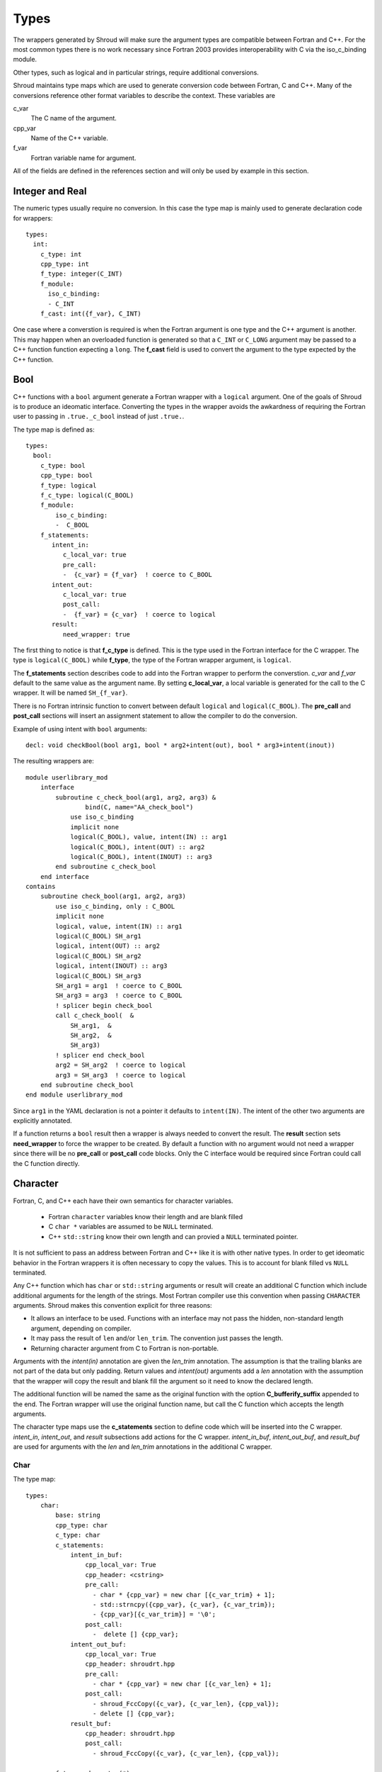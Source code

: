 Types
=====

The wrappers generated by Shroud will make sure the argument types are
compatible between Fortran and C++. For the most common types there is
no work necessary since Fortran 2003 provides interoperability with C
via the iso_c_binding module.

Other types, such as logical and in particular strings, require additional
conversions.

Shroud maintains type maps which are used to generate conversion code
between Fortran, C and C++.  Many of the conversions reference other
format variables to describe the context.  These variables are

c_var
    The C name of the argument.

cpp_var
    Name of the C++ variable.

f_var
    Fortran variable name for argument.

All of the fields are defined in the references section and will only be used
by example in this section.


Integer and Real
----------------

The numeric types usually require no conversion.
In this case the type map is mainly used to generate declaration code 
for wrappers::

    types:
      int:
        c_type: int 
        cpp_type: int
        f_type: integer(C_INT)
        f_module:
          iso_c_binding:
          - C_INT
        f_cast: int({f_var}, C_INT)

One case where a converstion is required is when the Fortran argument
is one type and the C++ argument is another. This may happen when an
overloaded function is generated so that a ``C_INT`` or ``C_LONG``
argument may be passed to a C++ function function expecting a
``long``.  The **f_cast** field is used to convert the argument to the
type expected by the C++ function.





Bool
----

C++ functions with a ``bool`` argument generate a Fortran wrapper with
a ``logical`` argument.  One of the goals of Shroud is to produce an
ideomatic interface.  Converting the types in the wrapper avoids the
awkardness of requiring the Fortran user to passing in
``.true._c_bool`` instead of just ``.true.``.

The type map is defined as::

    types:
      bool:
        c_type: bool 
        cpp_type: bool 
        f_type: logical 
        f_c_type: logical(C_BOOL) 
        f_module:
            iso_c_binding:
            -  C_BOOL
        f_statements:
           intent_in:
              c_local_var: true 
              pre_call:
              -  {c_var} = {f_var}  ! coerce to C_BOOL
           intent_out:
              c_local_var: true 
              post_call:
              -  {f_var} = {c_var}  ! coerce to logical
           result:
              need_wrapper: true

The first thing to notice is that **f_c_type** is defined.  This is
the type used in the Fortran interface for the C wrapper.  The type
is ``logical(C_BOOL)`` while **f_type**, the type of the Fortran
wrapper argument, is ``logical``.

The **f_statements** section describes code to add into the Fortran
wrapper to perform the converstion.  *c_var* and *f_var* default to
the same value as the argument name.  By setting **c_local_var**, a
local variable is generated for the call to the C wrapper.  It will be
named ``SH_{f_var}``.

There is no Fortran intrinsic function to convert between default
``logical`` and ``logical(C_BOOL)``. The **pre_call** and
**post_call** sections will insert an assignment statement to allow
the compiler to do the conversion.

Example of using intent with ``bool`` arguments::

    decl: void checkBool(bool arg1, bool * arg2+intent(out), bool * arg3+intent(inout))

The resulting wrappers are::

    module userlibrary_mod
        interface
            subroutine c_check_bool(arg1, arg2, arg3) &
                    bind(C, name="AA_check_bool")
                use iso_c_binding
                implicit none
                logical(C_BOOL), value, intent(IN) :: arg1
                logical(C_BOOL), intent(OUT) :: arg2
                logical(C_BOOL), intent(INOUT) :: arg3
            end subroutine c_check_bool
        end interface
    contains
        subroutine check_bool(arg1, arg2, arg3)
            use iso_c_binding, only : C_BOOL
            implicit none
            logical, value, intent(IN) :: arg1
            logical(C_BOOL) SH_arg1
            logical, intent(OUT) :: arg2
            logical(C_BOOL) SH_arg2
            logical, intent(INOUT) :: arg3
            logical(C_BOOL) SH_arg3
            SH_arg1 = arg1  ! coerce to C_BOOL
            SH_arg3 = arg3  ! coerce to C_BOOL
            ! splicer begin check_bool
            call c_check_bool(  &
                SH_arg1,  &
                SH_arg2,  &
                SH_arg3)
            ! splicer end check_bool
            arg2 = SH_arg2  ! coerce to logical
            arg3 = SH_arg3  ! coerce to logical
        end subroutine check_bool
    end module userlibrary_mod

Since ``arg1`` in the YAML declaration is not a pointer it defaults to
``intent(IN)``.  The intent of the other two arguments are explicitly
annotated.

If a function returns a ``bool`` result then a wrapper is always needed
to convert the result.  The **result** section sets **need_wrapper**
to force the wrapper to be created.  By default a function with no
argument would not need a wrapper since there will be no **pre_call**
or **post_call** code blocks.  Only the C interface would be required
since Fortran could call the C function directly.


Character
---------

Fortran, C, and C++ each have their own semantics for character variables.

  * Fortran ``character`` variables know their length and are blank filled
  * C ``char *`` variables are assumed to be ``NULL`` terminated.
  * C++ ``std::string`` know their own length and can provied a ``NULL`` terminated pointer.

It is not sufficient to pass an address between Fortran and C++ like
it is with other native types.  In order to get ideomatic behavior in
the Fortran wrappers it is often necessary to copy the values.  This
is to account for blank filled vs ``NULL`` terminated.

..  It also helps support ``const`` vs non-``const`` strings.

Any C++ function which has ``char`` or ``std::string`` arguments or
result will create an additional C function which include additional
arguments for the length of the strings.  Most Fortran compiler use
this convention when passing ``CHARACTER`` arguments. Shroud makes
this convention explicit for three reasons:

* It allows an interface to be used.  Functions with an interface may
  not pass the hidden, non-standard length argument, depending on compiler.
* It may pass the result of ``len`` and/or ``len_trim``.
  The convention just passes the length.
* Returning character argument from C to Fortran is non-portable.

Arguments with the *intent(in)* annotation are given the *len_trim*
annotation.  The assumption is that the trailing blanks are not part
of the data but only padding.  Return values and *intent(out)*
arguments add a *len* annotation with the assumption that the wrapper
will copy the result and blank fill the argument so it need to know
the declared length.

The additional function will be named the same as the original
function with the option **C_bufferify_suffix** appended to the end.
The Fortran wrapper will use the original function name, but call the
C function which accepts the length arguments.

The character type maps use the **c_statements** section to define
code which will be inserted into the C wrapper. *intent_in*,
*intent_out*, and *result* subsections add actions for the C wrapper.
*intent_in_buf*, *intent_out_buf*, and *result_buf* are used for
arguments with the *len* and *len_trim* annotations in the additional
C wrapper.


Char
^^^^

The type map::

    types:
        char:
            base: string
            cpp_type: char
            c_type: char
            c_statements:
                intent_in_buf:
                    cpp_local_var: True
                    cpp_header: <cstring>
                    pre_call:
                      - char * {cpp_var} = new char [{c_var_trim} + 1];
                      - std::strncpy({cpp_var}, {c_var}, {c_var_trim});
                      - {cpp_var}[{c_var_trim}] = '\0';
                    post_call:
                      -  delete [] {cpp_var};
                intent_out_buf:
                    cpp_local_var: True
                    cpp_header: shroudrt.hpp
                    pre_call:
                      - char * {cpp_var} = new char [{c_var_len} + 1];
                    post_call:
                      - shroud_FccCopy({c_var}, {c_var_len}, {cpp_val});
                      - delete [] {cpp_var};
                result_buf:
                    cpp_header: shroudrt.hpp
                    post_call:
                      - shroud_FccCopy({c_var}, {c_var_len}, {cpp_val});
    
            f_type: character(*)
            f_c_type: character(kind=C_CHAR)
            f_c_module:
                iso_c_binding:
                  - C_CHAR

The function ``passCharPtr(dest, src)`` is equivalent to the Fortran
statement ``dest = str``::

    - decl: void passCharPtr(char *dest, const char *src)

.. from tests/strings.cpp

The intent of the arguments is inferred from the declaration.
``dest`` is *intent(out)* since it is a pointer.  ``src`` is
*intent(in)* since it is ``const``.

This single line will create five different wrappers.  The first is the 
pure C version.  The only feature this provides to Fortran is the ability
to call a C++ function by wrapping it in an ``extern "C"`` function::

    void STR_pass_char_ptr(char * dest, const char * src)
    {
        passCharPtr(dest, src);
        return;
    }

A Fortran interface for the routine is generated which will allow the
function to be called directly::

        subroutine c_pass_char_ptr(dest, src) &
                bind(C, name="STR_pass_char_ptr")
            use iso_c_binding, only : C_CHAR
            implicit none
            character(kind=C_CHAR), intent(OUT) :: dest(*)
            character(kind=C_CHAR), intent(IN) :: src(*)
        end subroutine c_pass_char_ptr

The user is responsible for providing the ``NULL`` termination.
The result in ``str`` will also be ``NULL`` terminated instead of 
blank filled.::

    character(30) str
    call c_pass_char_ptr(dest=str, src="mouse" // C_NULL_CHAR)

An additional C function is automatically declared which is summarized as::

    - decl: void passCharPtr(char * dest+intent(out)+len(Ndest),
                             const char * src+intent(in)+len_trim(Lsrc))

And generates::

    void STR_pass_char_ptr_bufferify(char * dest, int Ndest, const char * src, int Lsrc)
    {
        char * SH_dest = new char [Ndest + 1];
        char * SH_src = new char [Lsrc + 1];
        std::strncpy(SH_src, src, Lsrc);
        SH_src[Lsrc] = '\0';
        passCharPtr(SH_dest, SH_src);
        shroud_FccCopy(dest, Ndest, SH_dest);
        delete [] SH_dest;
        delete [] SH_src;
        return;
    }

``Ndest`` is the declared length of argument ``dest`` and ``Lsrc`` is
the trimmed length of argument ``src``.  These generated names must
not conflict with any other arguments.  There are two ways to set the
names.  First by using the options **C_var_len_template** and
**C_var_trim_template**. This can be used to control how the names are
generated for all functions if set globally or just a single function
if set in the function's options.  The other is by explicitly setting
the *len* and *len_trim* annotations which only effect a single
declaration.

The pre_call code creates space for the C strings by allocating
buffers with space for an additional character (the ``NULL``).  The
*intent(in)* string copies the data and adds an explicit terminating
``NULL``.  The function is called then the post_call section copies
the result back into the ``dest`` argument and deletes the scratch
space.  ``shroud_FccCopy`` is a function provided by Shroud which
copies character into the destination up to ``Ndest`` characters, then
blank fill any remaining space.

The Fortran interface is generated::

        subroutine c_pass_char_ptr_bufferify(dest, Ndest, src, Lsrc) &
                bind(C, name="STR_pass_char_ptr_bufferify")
            use iso_c_binding, only : C_CHAR, C_INT
            implicit none
            character(kind=C_CHAR), intent(OUT) :: dest(*)
            integer(C_INT), value, intent(IN) :: Ndest
            character(kind=C_CHAR), intent(IN) :: src(*)
            integer(C_INT), value, intent(IN) :: Lsrc
        end subroutine c_pass_char_ptr_bufferify

And finally, the Fortran wrapper with calls to ``len`` and ``len_trim``::

    subroutine pass_char_ptr(dest, src)
        use iso_c_binding, only : C_INT
        character(*), intent(OUT) :: dest
        character(*), intent(IN) :: src
        call c_pass_char_ptr_bufferify(  &
            dest,  &
            len(dest, kind=C_INT),  &
            src,  &
            len_trim(src, kind=C_INT))
    end subroutine pass_char_ptr

Now the function can be called without the user aware that it is written in C++::

    character(30) str
    call pass_char_ptr(dest=str, src="mouse")


std::string
^^^^^^^^^^^

The ``std::string`` type map is very similar to ``char`` but provides some
additional sections to convert between ``char *`` and ``std::string``::

    types:
        string:
            base: string
            cpp_type: std::string
            cpp_header: <string>
            cpp_to_c: {cpp_var}.c_str()
            c_type: char
    
            c_statements:
                intent_in:
                    cpp_local_var=True,
                    pre_call:
                      - {c_const}std::string {cpp_var}({c_var});
                intent_out:
                    cpp_header='<cstring>'
                    post_call:
                      - strcpy({c_var}, {cpp_val});

                intent_in_buf:
                    cpp_local_var: True
                    pre_call:
                      - {c_const}std::string {cpp_var}({c_var});
                    pre_call_buf:
                      - {c_const}std::string {cpp_var}({c_var}, {c_var_trim});
                intent_out_buf:
                    cpp_header: shroudrt.hpp'
                    post_call:
                      - shroud_FccCopy({c_var}, {c_var_len}, {cpp_val});
                result_buf:
                    cpp_header: shroudrt.hpp'
                    post_call:
                      - shroud_FccCopy({c_var}, {c_var_len}, {cpp_val});
    
            f_type: character(*)
            f_c_type: character(kind=C_CHAR)
            f_c_module:
                iso_c_binding:
                  - C_CHAR


To demonstrate this type map, ``acceptStringReference`` is a function which
will accept and modify a string reference::

    - decl: void acceptStringReference(std::string & arg1)

A reference defaults to *intent(inout)* and will add both the *len*
and *len_trim* annotations.

Each generated version will convert ``arg`` into a ``std::string``, call the function,
then copy the results back. The important thing to notice is that the pure C version
could do very bad things since it does not know how much space it has to copy into.
The second version knows the allocated length of the argument::

    void STR_accept_string_reference(char * arg1)
    {
        std::string SH_arg1(arg1);
        acceptStringReference(SH_arg1);
        strcpy(arg1, SH_arg1.c_str());
        return;
    }

    void STR_accept_string_reference_bufferify(char * arg1, int Larg1, int Narg1)
    {
        std::string SH_arg1(arg1, Larg1);
        acceptStringReference(SH_arg1);
        shroud_FccCopy(arg1, Narg1, SH_arg1.c_str());
        return;
    }

Each interface matches the C wrapper::

        subroutine c_accept_string_reference(arg1) &
                bind(C, name="STR_accept_string_reference")
            use iso_c_binding, only : C_CHAR
            implicit none
            character(kind=C_CHAR), intent(INOUT) :: arg1(*)
        end subroutine c_accept_string_reference

        subroutine c_accept_string_reference_bufferify(arg1, Larg1, Narg1) &
                bind(C, name="STR_accept_string_reference_bufferify")
            use iso_c_binding, only : C_CHAR, C_INT
            implicit none
            character(kind=C_CHAR), intent(INOUT) :: arg1(*)
            integer(C_INT), value, intent(IN) :: Larg1
            integer(C_INT), value, intent(IN) :: Narg1
        end subroutine c_accept_string_reference_bufferify

And the Fortran wrapper provides the correct values for the *len* and
*len_trim* arguments::

    subroutine accept_string_reference(arg1)
        use iso_c_binding, only : C_INT
        character(*), intent(INOUT) :: arg1
        ! splicer begin accept_string_reference
        call c_accept_string_reference_bufferify(  &
            arg1,  &
            len_trim(arg1, kind=C_INT),  &
            len(arg1, kind=C_INT))
        ! splicer end accept_string_reference
    end subroutine accept_string_reference




Character Arguments
^^^^^^^^^^^^^^^^^^^

When an argument has intent *out*, then *len* attribute is added.
This allows the wrapper routine to know how much space as available for the output string.

When the argument has intent *in*, then the *len_trim* attribute is added to the *bufferify*
wrapper only.  The non-bufferify version will use ``strlen`` to compute the length of data.

Character Function
^^^^^^^^^^^^^^^^^^

.. This stuff was moved here from the tutorial and should be cleaned up

This attribute marks the routine as Fortran ``pure`` meaning there are
no side effects.  This is necessary because the function will be
called twice.  Once to compute the length of the result and once to
return the result.

The length of result variable ``rv`` is computed by calling the
function.  Once the result is declared, ``tut_function4a`` is called
which returns a ``type(C_PTR)``.  This result is dereferenced by
``fstr`` and copied into ``rv``.


.. XXXXXXXXXXXXXXXXXXXXXXXXXXXXX

It is possible to avoid calling the C++ function twice by passing in
another argument to hold the result.  It would be up to the caller to
ensure it is long enough.  This is done by setting the option
**F_string_result_as_arg** to true.  Like all options, it may also be
set in the global **options** and it will apply to all functions::

.. update code examples from current output






    - decl: const std::string& Function4b(
        const std::string& arg1,
        const std::string& arg2)
      options:
        F_string_result_as_arg: output

The generated Fortran wrapper::

    subroutine function4b(arg1, arg2, output)
        use iso_c_binding, only : C_INT
        implicit none
        character(*), intent(IN) :: arg1
        character(*), intent(IN) :: arg2
        character(*), intent(OUT) :: output
        rv = c_function4b_bufferify(  &
            arg1,  &
            len_trim(arg1),  &
            arg2,  &
            len_trim(arg2),
            output,  &
            len(output))
    end subroutine function4b

The generated C wrapper::

    void TUT_function4b_bufferify(const char * arg1, int Larg1,
                                  const char * arg2, int Larg2,
                                  char * output, int Loutput) {
        const std::string SH_arg1(arg1, Larg1);
        const std::string SH_arg2(arg2, Larg2);
        const std::string & rv = Function4b(SH_arg1, SH_arg2);
        shroud_FccCopy(output, Loutput, rv.c_str());
        return;
    }


 ``FccCopy`` will copy the result into ``output`` and blank fill.


.. char **


Complex Type
------------


Derived Types
-------------



* chained function calls

